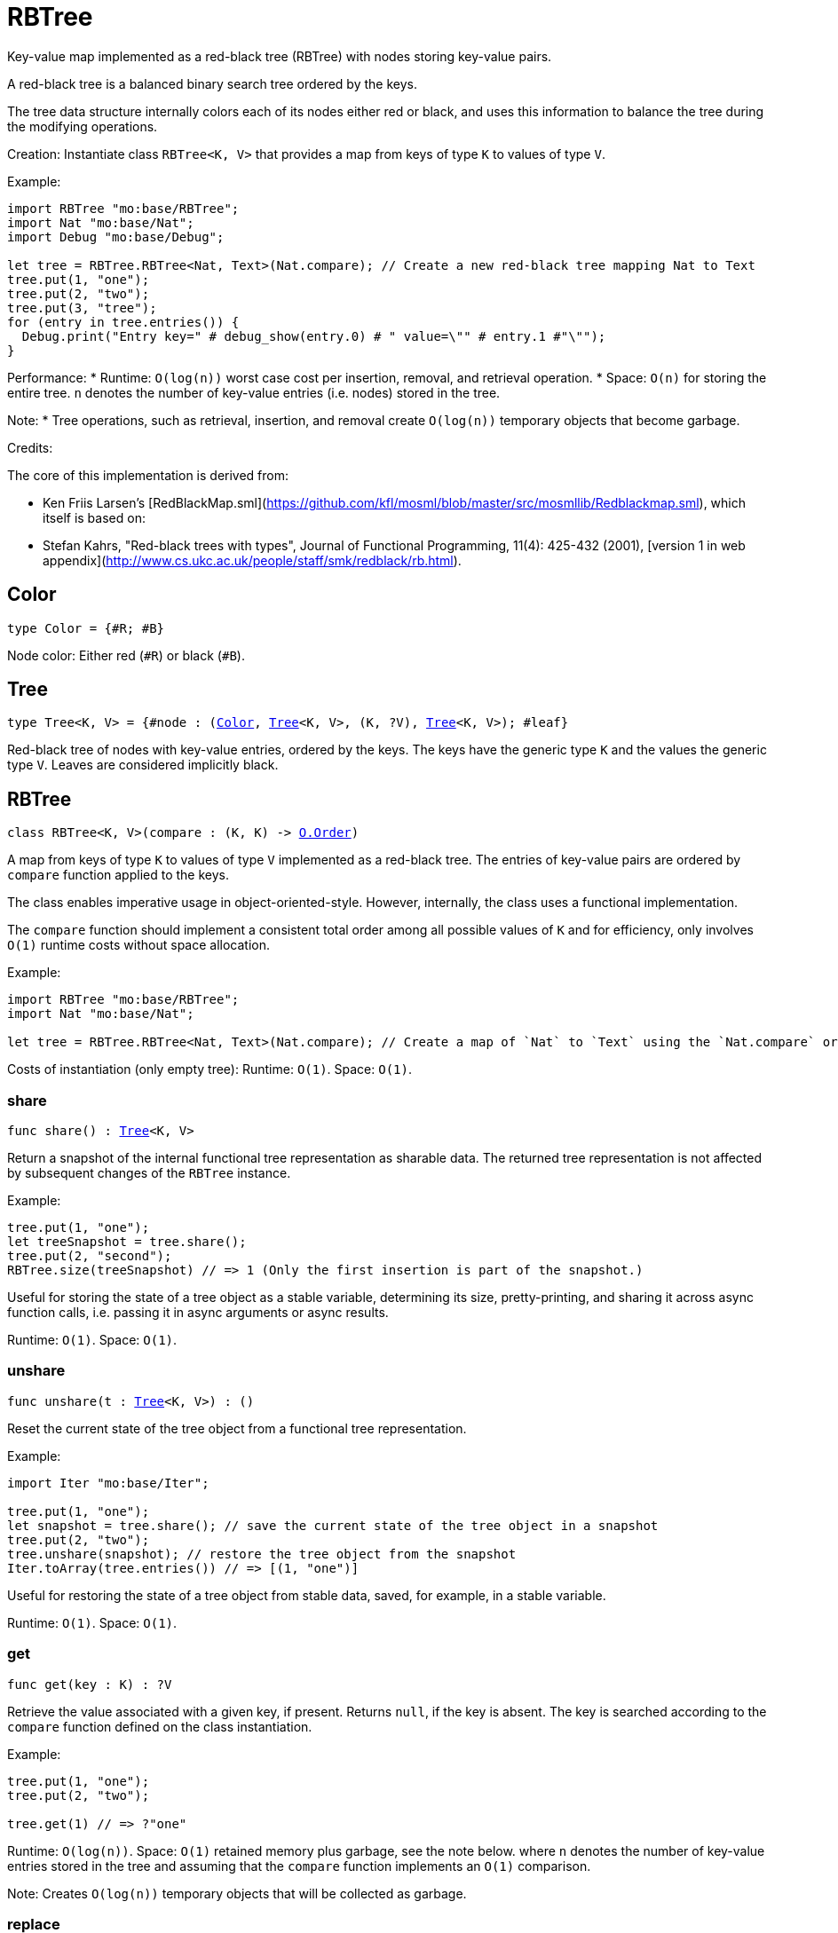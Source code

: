 [[module.RBTree]]
= RBTree

Key-value map implemented as a red-black tree (RBTree) with nodes storing key-value pairs.

A red-black tree is a balanced binary search tree ordered by the keys.

The tree data structure internally colors each of its nodes either red or black,
and uses this information to balance the tree during the modifying operations.

Creation:
Instantiate class `RBTree<K, V>` that provides a map from keys of type `K` to values of type `V`.

Example:
```motoko
import RBTree "mo:base/RBTree";
import Nat "mo:base/Nat";
import Debug "mo:base/Debug";

let tree = RBTree.RBTree<Nat, Text>(Nat.compare); // Create a new red-black tree mapping Nat to Text
tree.put(1, "one");
tree.put(2, "two");
tree.put(3, "tree");
for (entry in tree.entries()) {
  Debug.print("Entry key=" # debug_show(entry.0) # " value=\"" # entry.1 #"\"");
}
```

Performance:
* Runtime: `O(log(n))` worst case cost per insertion, removal, and retrieval operation.
* Space: `O(n)` for storing the entire tree.
`n` denotes the number of key-value entries (i.e. nodes) stored in the tree.

Note:
* Tree operations, such as retrieval, insertion, and removal create `O(log(n))` temporary objects that become garbage.

Credits:

The core of this implementation is derived from:

* Ken Friis Larsen's [RedBlackMap.sml](https://github.com/kfl/mosml/blob/master/src/mosmllib/Redblackmap.sml), which itself is based on:
* Stefan Kahrs, "Red-black trees with types", Journal of Functional Programming, 11(4): 425-432 (2001), [version 1 in web appendix](http://www.cs.ukc.ac.uk/people/staff/smk/redblack/rb.html).

[[type.Color]]
== Color

[source.no-repl,motoko,subs=+macros]
----
type Color = {#R; #B}
----

Node color: Either red (`#R`) or black (`#B`).

[[type.Tree]]
== Tree

[source.no-repl,motoko,subs=+macros]
----
type Tree<K, V> = {#node : (xref:#type.Color[Color], xref:#type.Tree[Tree]<K, V>, (K, ?V), xref:#type.Tree[Tree]<K, V>); #leaf}
----

Red-black tree of nodes with key-value entries, ordered by the keys.
The keys have the generic type `K` and the values the generic type `V`.
Leaves are considered implicitly black.

[[type.RBTree]]
== RBTree

[source.no-repl,motoko,subs=+macros]
----
class RBTree<K, V>(compare : (K, K) -> xref:Order.adoc#type.Order[O.Order])
----

A map from keys of type `K` to values of type `V` implemented as a red-black tree.
The entries of key-value pairs are ordered by `compare` function applied to the keys.

The class enables imperative usage in object-oriented-style.
However, internally, the class uses a functional implementation.

The `compare` function should implement a consistent total order among all possible values of `K` and
for efficiency, only involves `O(1)` runtime costs without space allocation.

Example:
```motoko name=initialize
import RBTree "mo:base/RBTree";
import Nat "mo:base/Nat";

let tree = RBTree.RBTree<Nat, Text>(Nat.compare); // Create a map of `Nat` to `Text` using the `Nat.compare` order
```

Costs of instantiation (only empty tree):
Runtime: `O(1)`.
Space: `O(1)`.



[[RBTree.share]]
=== share

[source.no-repl,motoko,subs=+macros]
----
func share() : xref:#type.Tree[Tree]<K, V>
----

Return a snapshot of the internal functional tree representation as sharable data.
The returned tree representation is not affected by subsequent changes of the `RBTree` instance.


Example:
```motoko include=initialize

tree.put(1, "one");
let treeSnapshot = tree.share();
tree.put(2, "second");
RBTree.size(treeSnapshot) // => 1 (Only the first insertion is part of the snapshot.)
```

Useful for storing the state of a tree object as a stable variable, determining its size, pretty-printing, and sharing it across async function calls,
i.e. passing it in async arguments or async results.

Runtime: `O(1)`.
Space: `O(1)`.

[[RBTree.unshare]]
=== unshare

[source.no-repl,motoko,subs=+macros]
----
func unshare(t : xref:#type.Tree[Tree]<K, V>) : ()
----

Reset the current state of the tree object from a functional tree representation.

Example:
```motoko include=initialize
import Iter "mo:base/Iter";

tree.put(1, "one");
let snapshot = tree.share(); // save the current state of the tree object in a snapshot
tree.put(2, "two");
tree.unshare(snapshot); // restore the tree object from the snapshot
Iter.toArray(tree.entries()) // => [(1, "one")]
```

Useful for restoring the state of a tree object from stable data, saved, for example, in a stable variable.

Runtime: `O(1)`.
Space: `O(1)`.

[[RBTree.get]]
=== get

[source.no-repl,motoko,subs=+macros]
----
func get(key : K) : ?V
----

Retrieve the value associated with a given key, if present. Returns `null`, if the key is absent.
The key is searched according to the `compare` function defined on the class instantiation.

Example:
```motoko include=initialize

tree.put(1, "one");
tree.put(2, "two");

tree.get(1) // => ?"one"
```

Runtime: `O(log(n))`.
Space: `O(1)` retained memory plus garbage, see the note below.
where `n` denotes the number of key-value entries stored in the tree and
assuming that the `compare` function implements an `O(1)` comparison.

Note: Creates `O(log(n))` temporary objects that will be collected as garbage.

[[RBTree.replace]]
=== replace

[source.no-repl,motoko,subs=+macros]
----
func replace(key : K, value : V) : ?V
----

Replace the value associated with a given key, if the key is present.
Otherwise, if the key does not yet exist, insert the key-value entry.

Returns the previous value of the key, if the key already existed.
Otherwise, `null`, if the key did not yet exist before.

Example:
```motoko include=initialize
import Iter "mo:base/Iter";

tree.put(1, "old one");
tree.put(2, "two");

ignore tree.replace(1, "new one");
Iter.toArray(tree.entries()) // => [(1, "new one"), (2, "two")]
```

Runtime: `O(log(n))`.
Space: `O(1)` retained memory plus garbage, see the note below.
where `n` denotes the number of key-value entries stored in the tree and
assuming that the `compare` function implements an `O(1)` comparison.

Note: Creates `O(log(n))` temporary objects that will be collected as garbage.

[[RBTree.put]]
=== put

[source.no-repl,motoko,subs=+macros]
----
func put(key : K, value : V)
----

Insert a key-value entry in the tree. If the key already exists, it overwrites the associated value.

Example:
```motoko include=initialize
import Iter "mo:base/Iter";

tree.put(1, "one");
tree.put(2, "two");
tree.put(3, "three");
Iter.toArray(tree.entries()) // now contains three entries
```

Runtime: `O(log(n))`.
Space: `O(1)` retained memory plus garbage, see the note below.
where `n` denotes the number of key-value entries stored in the tree and
assuming that the `compare` function implements an `O(1)` comparison.

Note: Creates `O(log(n))` temporary objects that will be collected as garbage.

[[RBTree.delete]]
=== delete

[source.no-repl,motoko,subs=+macros]
----
func delete(key : K)
----

Delete the entry associated with a given key, if the key exists.
No effect if the key is absent. Same as `remove(key)` except that it
does not have a return value.

Example:
```motoko include=initialize
import Iter "mo:base/Iter";

tree.put(1, "one");
tree.put(2, "two");

tree.delete(1);
Iter.toArray(tree.entries()) // => [(2, "two")].
```

Runtime: `O(log(n))`.
Space: `O(1)` retained memory plus garbage, see the note below.
where `n` denotes the number of key-value entries stored in the tree and
assuming that the `compare` function implements an `O(1)` comparison.

Note: Creates `O(log(n))` temporary objects that will be collected as garbage.

[[RBTree.remove]]
=== remove

[source.no-repl,motoko,subs=+macros]
----
func remove(key : K) : ?V
----

Remove the entry associated with a given key, if the key exists, and return the associated value.
Returns `null` without any other effect if the key is absent.

Example:
```motoko include=initialize
import Iter "mo:base/Iter";

tree.put(1, "one");
tree.put(2, "two");

ignore tree.remove(1);
Iter.toArray(tree.entries()) // => [(2, "two")].
```

Runtime: `O(log(n))`.
Space: `O(1)` retained memory plus garbage, see the note below.
where `n` denotes the number of key-value entries stored in the tree and
assuming that the `compare` function implements an `O(1)` comparison.

Note: Creates `O(log(n))` temporary objects that will be collected as garbage.

[[RBTree.entries]]
=== entries

[source.no-repl,motoko,subs=+macros]
----
func entries() : xref:Iter.adoc#type.Iter[I.Iter]<(K, V)>
----

An iterator for the key-value entries of the map, in ascending key order.
The iterator takes a snapshot view of the tree and is not affected by concurrent modifications.

Example:
```motoko include=initialize
import Debug "mo:base/Debug";

tree.put(1, "one");
tree.put(2, "two");
tree.put(3, "two");

for (entry in tree.entries()) {
  Debug.print("Entry key=" # debug_show(entry.0) # " value=\"" # entry.1 #"\"");
}

// Entry key=1 value="one"
// Entry key=2 value="two"
// Entry key=3 value="three"
```

Cost of iteration over all elements:
Runtime: `O(n)`.
Space: `O(log(n))` retained memory plus garbage, see the note below.
where `n` denotes the number of key-value entries stored in the tree.

Note: Full tree iteration creates `O(n)` temporary objects that will be collected as garbage.

[[RBTree.entriesRev]]
=== entriesRev

[source.no-repl,motoko,subs=+macros]
----
func entriesRev() : xref:Iter.adoc#type.Iter[I.Iter]<(K, V)>
----

An iterator for the key-value entries of the map, in descending key order.
The iterator takes a snapshot view of the tree and is not affected by concurrent modifications.

Example:
```motoko include=initialize
import Debug "mo:base/Debug";

let tree = RBTree.RBTree<Nat, Text>(Nat.compare);
tree.put(1, "one");
tree.put(2, "two");
tree.put(3, "two");

for (entry in tree.entriesRev()) {
  Debug.print("Entry key=" # debug_show(entry.0) # " value=\"" # entry.1 #"\"");
}

// Entry key=3 value="three"
// Entry key=2 value="two"
// Entry key=1 value="one"
```

Cost of iteration over all elements:
Runtime: `O(n)`.
Space: `O(log(n))` retained memory plus garbage, see the note below.
where `n` denotes the number of key-value entries stored in the tree.

Note: Full tree iteration creates `O(n)` temporary objects that will be collected as garbage.

[[iter]]
== iter

[source.no-repl,motoko,subs=+macros]
----
func iter<X, Y>(tree : xref:#type.Tree[Tree]<X, Y>, direction : {#fwd; #bwd}) : xref:Iter.adoc#type.Iter[I.Iter]<(X, Y)>
----

Get an iterator for the entries of the `tree`, in ascending (`#fwd`) or descending (`#bwd`) order as specified by `direction`.
The iterator takes a snapshot view of the tree and is not affected by concurrent modifications.

Example:
```motoko
import RBTree "mo:base/RBTree";
import Nat "mo:base/Nat";
import Debug "mo:base/Debug";

let tree = RBTree.RBTree<Nat, Text>(Nat.compare);
tree.put(1, "one");
tree.put(2, "two");
tree.put(3, "two");

for (entry in RBTree.iter(tree.share(), #bwd)) { // backward iteration
  Debug.print("Entry key=" # debug_show(entry.0) # " value=\"" # entry.1 #"\"");
}

// Entry key=3 value="three"
// Entry key=2 value="two"
// Entry key=1 value="one"
```

Cost of iteration over all elements:
Runtime: `O(n)`.
Space: `O(log(n))` retained memory plus garbage, see the note below.
where `n` denotes the number of key-value entries stored in the tree.

Note: Full tree iteration creates `O(n)` temporary objects that will be collected as garbage.

[[size]]
== size

[source.no-repl,motoko,subs=+macros]
----
func size<X, Y>(t : xref:#type.Tree[Tree]<X, Y>) : Nat
----

Determine the size of the tree as the number of key-value entries.

Example:
```motoko
import RBTree "mo:base/RBTree";
import Nat "mo:base/Nat";

let tree = RBTree.RBTree<Nat, Text>(Nat.compare);
tree.put(1, "one");
tree.put(2, "two");
tree.put(3, "three");

RBTree.size(tree.share()) // 3 entries
```

Runtime: `O(log(n))`.
Space: `O(1)` retained memory plus garbage, see the note below.
where `n` denotes the number of key-value entries stored in the tree.

Note: Creates `O(log(n))` temporary objects that will be collected as garbage.

